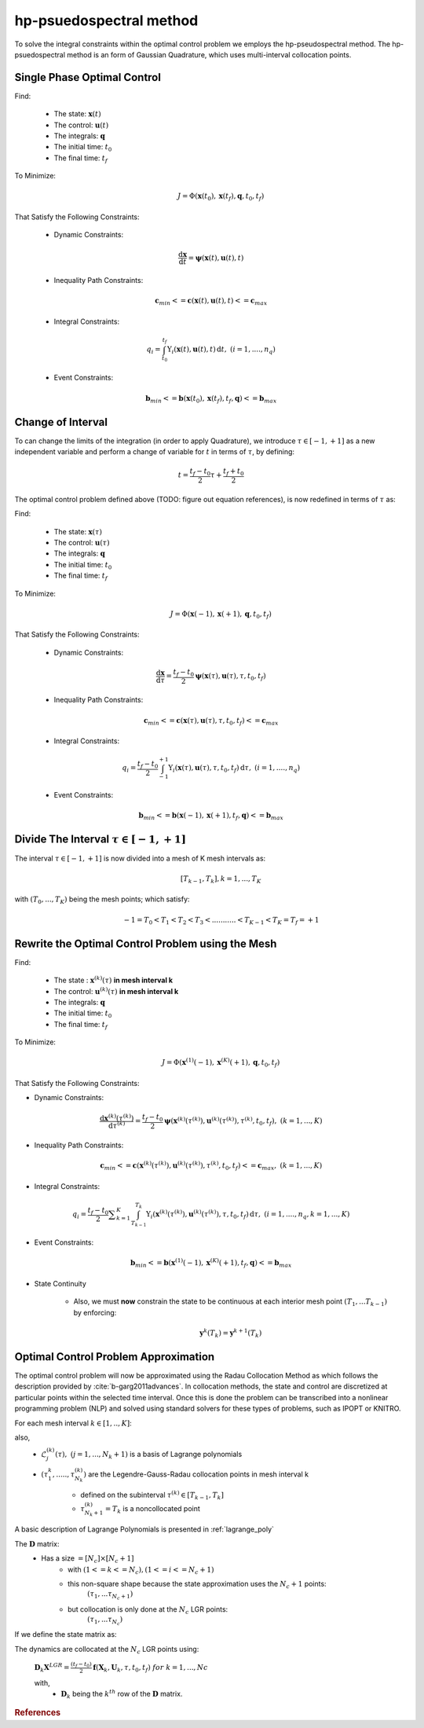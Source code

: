 .. _hp_description:

hp-psuedospectral method
========================

To solve the integral constraints within the optimal control problem we employs the hp-pseudospectral method. The hp-psuedospectral method is an form of Gaussian Quadrature, which uses multi-interval collocation points.

Single Phase Optimal Control
----------------------------
Find:

  * The state: :math:`\mathbf{x}(t)`
  * The control: :math:`\mathbf{u}(t)`
  * The integrals: :math:`\mathbf{q}`
  * The initial time: :math:`t_0`
  * The final time: :math:`t_f`

To Minimize:
 .. math:: J = \Phi(\mathbf{x}(t_0),\mathbf{x}(t_f),\mathbf{q},t_0,t_f)

That Satisfy the Following Constraints:

 * Dynamic Constraints:

  .. math:: \frac{\mathrm{d}\mathbf{x}}{\mathrm{d}t} = \mathbf{\psi}(\mathbf{x}(t),\mathbf{u}(t),t)

 * Inequality Path Constraints:

 .. math:: \mathbf{c}_{min} <= \mathbf{c}(\mathbf{x}(t),\mathbf{u}(t),t) <= \mathbf{c}_{max}

 * Integral Constraints:

 .. math:: q_i = \int_{t_0}^{t_f} \Upsilon_i(\mathbf{x}(t),\mathbf{u}(t),t)\, \mathrm{d}t,\;\;(i=1,....,n_q)

 * Event Constraints:

 .. math:: \mathbf{b}_{min} <= \mathbf{b}(\mathbf{x}(t_0),\mathbf{x}(t_f),t_f,\mathbf{q}) <= \mathbf{b}_{max}

Change of Interval
------------------

To can change the limits of the integration (in order to apply Quadrature), we introduce :math:`\tau \in [-1,+1]` as a new independent variable and perform a change of variable for :math:`t` in terms of :math:`\tau`, by defining:

  .. math:: t = \frac{t_f - t_0}{2}\tau + \frac{t_f + t_0}{2}

The optimal control problem defined above (TODO: figure out equation references), is now redefined in terms of :math:`\tau` as:

Find:

  * The state: :math:`\mathbf{x}(\tau)`
  * The control: :math:`\mathbf{u}(\tau)`
  * The integrals: :math:`\mathbf{q}`
  * The initial time: :math:`t_0`
  * The final time: :math:`t_f`

To Minimize:
 .. math:: J = \Phi(\mathbf{x}(-1),\mathbf{x}(+1),\mathbf{q},t_0,t_f)

That Satisfy the Following Constraints:

 * Dynamic Constraints:

  .. math::  \frac{\mathrm{d}\mathbf{x}}{\mathrm{d}\tau} = \frac{t_f-t_0}{2} \mathbf{\psi}(\mathbf{x}(\tau),\mathbf{u}(\tau),\tau,t_0,t_f)

 * Inequality Path Constraints:

 .. math:: \mathbf{c}_{min} <= \mathbf{c}(\mathbf{x}(\tau),\mathbf{u}(\tau),\tau,t_0,t_f) <= \mathbf{c}_{max}

 * Integral Constraints:

 .. math:: q_i = \frac{t_f-t_0}{2} \int_{-1}^{+1} \Upsilon_i(\mathbf{x}(\tau),\mathbf{u}(\tau),\tau,t_0,t_f)\, \mathrm{d}\tau,\;\;(i=1,....,n_q)

 * Event Constraints:

 .. math:: \mathbf{b}_{min} <= \mathbf{b}(\mathbf{x}(-1),\mathbf{x}(+1),t_f,\mathbf{q}) <= \mathbf{b}_{max}


Divide The Interval :math:`\tau \in [-1,+1]`
--------------------------------------------
The interval :math:`\tau \in [-1,+1]` is now divided into a mesh of K mesh intervals as:
  .. math:: [T_{k-1},T_k], k = 1,...,T_K

with :math:`(T_0,...,T_K)` being the mesh points; which satisfy:
 .. math:: -1 = T_0 < T_1 < T_2 < T_3 < ........... < T_{K-1} < T_K = T_f = +1

Rewrite the Optimal Control Problem using the Mesh
--------------------------------------------------

Find:

  * The state : :math:`\mathbf{x}^{(k)}(\tau)` **in mesh interval k**
  * The control: :math:`\mathbf{u}^{(k)}(\tau)` **in mesh interval k**
  * The integrals: :math:`\mathbf{q}`
  * The initial time: :math:`t_0`
  * The final time: :math:`t_f`

To Minimize:
 .. math:: J = \Phi(\mathbf{x}^{(1)}(-1),\mathbf{x}^{(K)}(+1),\mathbf{q},t_0,t_f)

That Satisfy the Following Constraints:

* Dynamic Constraints:

 .. math:: \frac{\mathrm{d}\mathbf{x}^{(k)}(\tau^{(k)})}{\mathrm{d}\tau^{(k)}} = \frac{t_f-t_0}{2} \mathbf{\psi}(\mathbf{x}^{(k)}(\tau^{(k)}),\mathbf{u}^{(k)}(\tau^{(k)}),\tau^{(k)},t_0,t_f),\;\;(k=1,...,K)

* Inequality Path Constraints:

.. math:: \mathbf{c}_{min} <= \mathbf{c}(\mathbf{x}^{(k)}(\tau^{(k)}),\mathbf{u}^{(k)}(\tau^{(k)}),\tau^{(k)},t_0,t_f) <= \mathbf{c}_{max},\;\;(k=1,...,K)

* Integral Constraints:

.. math:: q_i = \frac{t_f-t_0}{2} \displaystyle\sum_{k=1}^{K} \int_{T_{k-1}}^{T_k} \Upsilon_i(\mathbf{x}^{(k)}(\tau^{(k)}),\mathbf{u}^{(k)}(\tau^{(k)}),\tau,t_0,t_f)\, \mathrm{d}\tau,\;\;(i=1,....,n_q, k=1,...,K)

* Event Constraints:

.. math:: \mathbf{b}_{min} <= \mathbf{b}(\mathbf{x}^{(1)}(-1),\mathbf{x}^{(K)}(+1),t_f,\mathbf{q}) <= \mathbf{b}_{max}

* State Continuity

    * Also, we must **now** constrain the state to be continuous at each interior mesh point :math:`(T_1,...T_{k-1})` by enforcing:

      .. math:: \mathbf{y}^{k}(T_k) = \mathbf{y}^{k+1}(T_k)

Optimal Control Problem Approximation
--------------------------------------
The optimal control problem will now be approximated using the Radau Collocation Method as which follows the description provided by :cite:`b-garg2011advances`. In collocation methods, the state and control are discretized at particular points within the selected time interval. Once this is done the problem can be transcribed into a nonlinear programming problem (NLP) and solved using standard solvers for these types of problems, such as IPOPT or KNITRO.

For each mesh interval :math:`k\in[1,..,K]`:
 .. math::
     :nowrap:

     \begin{eqnarray}
      \mathbf{x}^{(k)}(\tau)&\approx\mathbf{X}^{(k)}(\tau)=\displaystyle\sum_{j=1}^{N_k+1}\mathbf{X}_j^{(k)}\frac{\mathrm{d}\mathcal{L}_j^{k}(\tau)}{\mathrm{d}\tau}\\
       where,\;\;&\\
      \mathcal{L}_j^{k}(\tau)&=\prod_{\substack{l=1 \\ l\neq j}}^{N_k+1}\frac{\tau-\tau_l^{(k)}}{\tau_j^{(k)}-\tau_l^{(k)}}\\
			and,\;\;&\\
			&D_{ki}=\dot{\mathcal{L}}_i(\tau_k)=\frac{\mathrm{d}\mathcal{L}_j^{k}(\tau)}{\mathrm{d}\tau}
		 \end{eqnarray}

also,
 * :math:`\mathcal{L}_j^{(k)}(\tau),\;\;(j=1,...,N_k+1)` is a basis of Lagrange polynomials
 * :math:`(\tau_1^{k},.....,\tau_{N_k}^{(k)})` are the Legendre-Gauss-Radau collocation points in mesh interval k

    * defined on the subinterval :math:`\tau^{(k)}\in[T_{k-1},T_k]`
    * :math:`\tau_{N_k+1}^{(k)}=T_k` is a noncollocated point

A basic description of Lagrange Polynomials is presented in :ref:`lagrange_poly`

The :math:`\mathbf{D}` matrix:
	* Has a size  :math:`= [N_c]\times[N_c+1]`
		* with :math:`(1<=k<=N_c), (1<=i<=N_c+1)`
		* this non-square shape because the state approximation uses the :math:`N_c+1` points:
			:math:`(\tau_1,...\tau_{N_c+1})`
		* but collocation is only done at the :math:`N_c` LGR points:
			:math:`(\tau_1,...\tau_{N_c})`

If we define the state matrix as:

.. math::
    :nowrap:

    \begin{equation}
      \mathbf{X}^{LGR}= \left [
      \begin{aligned}
        &\mathbf{X}_1\\
        &.\\
				&.\\
				&.\\
        &\mathbf{X}_{N_c+1}
      \end{aligned} ] \right.
    \end{equation}

The dynamics are collocated at the :math:`N_c` LGR points using:

					:math:`\mathbf{D}_k\mathbf{X}^{LGR} = \frac{(t_f-t_0)}{2}\mathbf{f}(\mathbf{X}_k,\mathbf{U}_k,\tau,t_0,t_f)\;\;for\;\;k = {1,...,Nc}`

					with,
						* :math:`\mathbf{D}_k` being the :math:`k^{th}` row of the :math:`\mathbf{D}` matrix.

.. rubric:: References

.. bibliography:: zref.bib
    :labelprefix: B
    :keyprefix: b-
